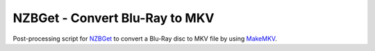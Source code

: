 NZBGet - Convert Blu-Ray to MKV
===============================

Post-processing script for `NZBGet <http://nzbget.net/>`_ to convert a Blu-Ray disc to MKV file by using `MakeMKV <http://www.makemkv.com/>`_.
